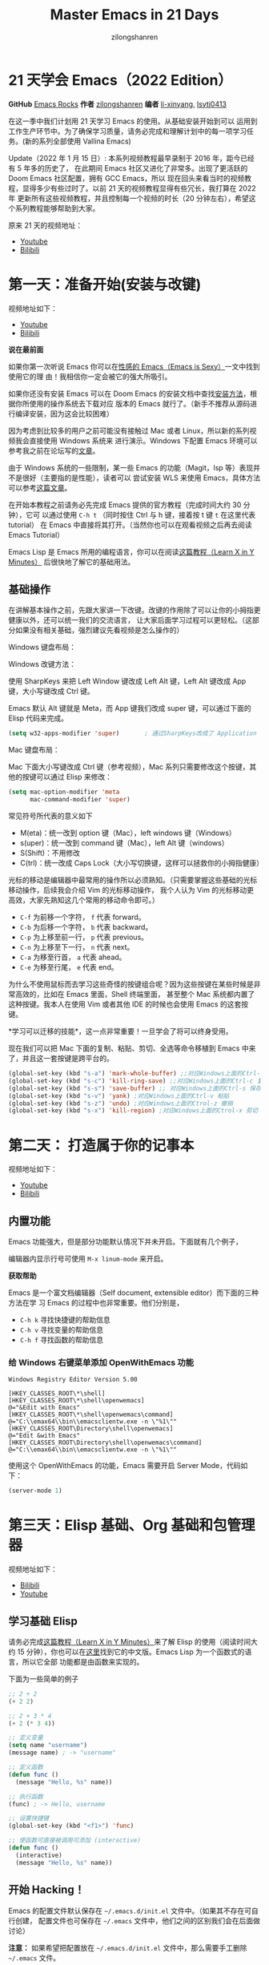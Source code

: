 # -*- mode: org; -*-

#+HTML_HEAD: <link rel="stylesheet" type="text/css" href="readtheorg/css/readtheorg.css"/>
#+HTML_HEAD: <link rel="stylesheet" type="text/css" href="https://cdnjs.cloudflare.com/ajax/libs/highlight.js/9.3.0/styles/default.min.css"/>

#+HTML_HEAD: <script src="https://cdnjs.cloudflare.com/ajax/libs/jquery/2.1.3/jquery.min.js"></script>
#+HTML_HEAD: <script src="https://cdnjs.cloudflare.com/ajax/libs/twitter-bootstrap/3.3.4/js/bootstrap.min.js"></script>
 # #+HTML_HEAD: <script type="text/javascript" src="readtheorg/js/jquery.stickytableheaders.js"></script> // www.pirilamp.org/styles/lib/js/jquery.stickytableheaders.js 404 Now
#+HTML_HEAD: <script src="https://cdnjs.cloudflare.com/ajax/libs/sticky-table-headers/0.1.19/js/jquery.stickytableheaders.min.js"></script>
#+HTML_HEAD: <script type="text/javascript" src="readtheorg/js/readtheorg.js"></script>
#+HTML_HEAD: <script src="https://cdnjs.cloudflare.com/ajax/libs/highlight.js/9.3.0/highlight.min.js"></script>
#+HTML_HEAD: <script src="https://cdnjs.cloudflare.com/ajax/libs/highlight.js/9.3.0/languages/lisp.min.js"></script>
#+HTML_HEAD: <script>hljs.initHighlightingOnLoad();</script>

#+AUTHOR: zilongshanren
#+CREATOR: li-xinyang
#+TITLE: Master Emacs in 21 Days
#+EMAIL: guanghui8827@gmail.com
#+OPTIONS: toc:3 num:nil
#+STARTUP: showall


* 21 天学会 Emacs（2022 Edition）

*GitHub* [[https://github.com/emacs-china/Spacemacs-rocks][Emacs Rocks]] *作者* [[https://github.com/zilongshanren/][zilongshanren]] *编者* [[https://github.com/li-xinyang][li-xinyang]], [[https://github.com/lsytj0413][lsytj0413]]

在这一季中我们计划用 21 天学习 Emacs 的使用。从基础安装开始到可以
运用到工作生产环节中。为了确保学习质量，请务必完成和理解计划中的每一项学习任务。(新的系列全部使用 Vallina Emacs)

Update（2022 年 1 月 15 日）: 本系列视频教程最早录制于 2016 年，距今已经有 5 年多的历史了，
在此期间 Emacs 社区又进化了非常多。出现了更活跃的 Doom Emacs 社区配置，拥有 GCC Emacs，所以
现在回头来看当时的视频教程，显得多少有些过时了。以前 21 天的视频教程显得有些冗长，我打算在 2022 年
更新所有这些视频教程，并且控制每一个视频的时长（20 分钟左右），希望这个系列教程能够帮助到大家。

原来 21 天的视频地址：

- [[https://www.youtube.com/watch?v=0hpVuoyO8_o&list=PLZx9tb9Niew8qMjpCjeYnsezCE-s5mKw_][Youtube]]
- [[https://www.bilibili.com/video/BV1sp4y1Y73S?from=search&seid=10747273033486124295&spm_id_from=333.337.0.0][Bilibili]]

* 第一天：准备开始(安装与改键)

视频地址如下：

- [[https://www.youtube.com/watch?v=0HZa7ttGLiU][Youtube]]
- [[https://www.bilibili.com/video/BV12P4y1j7EL/][Bilibili]]

*说在最前面*

如果你第一次听说 Emacs 你可以在[[http://emacs.sexy/][性感的 Emacs（Emacs is Sexy）]]一文中找到使用它的理
由！我相信你一定会被它的强大所吸引。

如果你还没有安装 Emacs 可以在 Doom Emacs 的安装文档中查找[[https://github.com/hlissner/doom-emacs/blob/master/docs/getting_started.org#install][安装方法]]，根据你所使用的操作系统去下载对应
版本的 Emacs 就行了。（新手不推荐从源码进行编译安装，因为这会比较困难）

因为考虑到比较多的用户之前可能没有接触过 Mac 或者 Linux，所以新的系列视频我会直接使用 Windows 系统来
进行演示。Windows 下配置 Emacs 环境可以参考我之前在论坛写的[[https://emacs-china.org/t/windows-emacs/7907][文章]]。

由于 Windows 系统的一些限制，某一些 Emacs 的功能（Magit，lsp 等）表现并不是很好（主要指的是性能），读者可以
尝试安装 WLS 来使用 Emacs，具体方法可以参考[[https://hkvim.com/post/windows-setup/][这篇文章]]。

在开始本教程之前请务必先完成 Emacs 提供的官方教程（完成时间大约 30 分钟），它可
以通过使用 =C-h t= （同时按住 Ctrl 与 h 键，接着按 t 键 =t= 在这里代表 tutorial）
在 Emacs 中直接将其打开。（当然你也可以在观看视频之后再去阅读 Emacs Tutorial）

Emacs Lisp 是 Emacs 所用的编程语言，你可以在阅读[[https://learnxinyminutes.com/docs/elisp/][这篇教程（Learn X in Y Minutes）]]
后很快地了解它的基础用法。

** 基础操作
在讲解基本操作之前，先跟大家讲一下改键。改键的作用除了可以让你的小拇指更健康以外，还可以统一我们的交流语言，
让大家后面学习过程可以更轻松。（这部分如果没有相关基础，强烈建议先看视频是怎么操作的）

Windows 键盘布局：

[[./Images/1600px-KB_United_States-NoAltGr.svg.png]]

Windows 改键方法：

使用 SharpKeys 来把 Left Window 键改成 Left Alt 键，Left Alt 键改成 App 键，大小写键改成 Ctrl 键。

[[./Images/sharpKeys.png]]

Emacs 默认 Alt 键就是 Meta，而 App 键我们改成 super 键，可以通过下面的 Elisp 代码来完成。
#+begin_src emacs-lisp
 (setq w32-apps-modifier 'super)       ; 通过SharpKeys改成了 Application
#+end_src

Mac 键盘布局：

[[./Images/mac-keyboard-layout.jpeg]]

Mac 下面大小写键改成 Ctrl 键（参考视频），Mac 系列只需要修改这个按键，其他的按键可以通过 Elisp 来修改：

#+begin_src emacs-lisp
(setq mac-option-modifier 'meta
      mac-command-modifier 'super)
#+end_src

常见符号所代表的意义如下

- M(eta)：统一改到 option 键（Mac），left windows 键（Windows）
- s(uper)：统一改到 command 键（Mac），left Alt 键（windows）
- S(Shift)：不用修改
- C(trl)：统一改成 Caps Lock（大小写切换键，这样可以拯救你的小拇指健康）


光标的移动是编辑器中最常用的操作所以必须熟知。（只需要掌握这些基础的光标移动操作，后续我会介绍 Vim 的光标移动操作，
我个人认为 Vim 的光标移动更高效，大家先熟知这几个常用的移动命令即可。）

-  =C-f= 为前移一个字符， =f= 代表 forward。
-  =C-b= 为后移一个字符， =b= 代表 backward。
-  =C-p= 为上移至前一行， =p= 代表 previous。
-  =C-n= 为上移至下一行， =n= 代表 next。
-  =C-a= 为移至行首， =a= 代表 ahead。
-  =C-e= 为移至行尾， =e= 代表 end。

为什么不使用鼠标而去学习这些奇怪的按键组合呢？因为这些按键在某些时候是非常高效的，比如在 Emacs 里面，Shell 终端里面，
甚至整个 Mac 系统都内置了这种按键。我本人在使用 Vim 或者其他 IDE 的时候也会使用 Emacs 的这套按键。

*学习可以迁移的技能*，这一点非常重要！一旦学会了将可以终身受用。

现在我们可以把 Mac 下面的复制、粘贴、剪切、全选等命令移植到 Emacs 中来了，并且这一套按键是跨平台的。

#+begin_src emacs-lisp
(global-set-key (kbd "s-a") 'mark-whole-buffer) ;;对应Windows上面的Ctrl-a 全选
(global-set-key (kbd "s-c") 'kill-ring-save) ;;对应Windows上面的Ctrl-c 复制
(global-set-key (kbd "s-s") 'save-buffer) ;; 对应Windows上面的Ctrl-s 保存
(global-set-key (kbd "s-v") 'yank) ;对应Windows上面的Ctrl-v 粘贴
(global-set-key (kbd "s-z") 'undo) ;对应Windows上面的Ctrol-z 撤销
(global-set-key (kbd "s-x") 'kill-region) ;对应Windows上面的Ctrol-x 剪切
#+end_src

* 第二天： 打造属于你的记事本
视频地址如下：

- [[https://www.youtube.com/watch?v=fxE1L-scvbk][Youtube]]
- [[https://www.bilibili.com/video/BV1jY411h7Ts/][Bilibili]]

** 内置功能

Emacs 功能强大，但是部分功能默认情况下并未开启。下面就有几个例子，

编辑器内显示行号可使用 =M-x linum-mode= 来开启。

*获取帮助*

Emacs 是一个富文档编辑器（Self document, extensible editor）而下面的三种方法在学
习 Emacs 的过程中也非常重要。他们分别是，

-  =C-h k= 寻找快捷键的帮助信息
-  =C-h v= 寻找变量的帮助信息
-  =C-h f= 寻找函数的帮助信息

*** 给 Windows 右键菜单添加 OpenWithEmacs 功能
#+begin_src
Windows Registry Editor Version 5.00

[HKEY_CLASSES_ROOT\*\shell]
[HKEY_CLASSES_ROOT\*\shell\openwemacs]
@="&Edit with Emacs"
[HKEY_CLASSES_ROOT\*\shell\openwemacs\command]
@="C:\\emax64\\bin\\emacsclientw.exe -n \"%1\""
[HKEY_CLASSES_ROOT\Directory\shell\openwemacs]
@="Edit &with Emacs"
[HKEY_CLASSES_ROOT\Directory\shell\openwemacs\command]
@="C:\\emax64\\bin\\emacsclientw.exe -n \"%1\""
#+end_src

使用这个 OpenWithEmacs 的功能，Emacs 需要开启 Server Mode，代码如下：
#+begin_src emacs-lisp
(server-mode 1)
#+end_src
* 第三天：Elisp 基础、Org 基础和包管理器

视频地址如下：
- [[https://www.bilibili.com/video/BV1yP4y177xj?spm_id_from=333.999.0.0][Bilibili]]
- [[https://www.youtube.com/watch?v=-tX66neahhM&list=PLZx9tb9Niew-CXp_C0LfiJo-SpsQBVBq2&index=4&t=3s][Youtube]]


** 学习基础 Elisp

请务必完成[[https://learnxinyminutes.com/docs/elisp/][这篇教程（Learn X in Y Minutes）]]来了解 Elisp 的使用（阅读时间大约 15
分钟），你也可以在[[https://learnxinyminutes.com/docs/zh-cn/elisp-cn/][这里]]找到它的中文版。Emacs Lisp 为一个函数式的语言，所以它全部
功能都是由函数来实现的。

下面为一些简单的例子

#+BEGIN_SRC emacs-lisp
    ;; 2 + 2
    (+ 2 2)

    ;; 2 + 3 * 4
    (+ 2 (* 3 4))

    ;; 定义变量
    (setq name "username")
    (message name) ; -> "username"

    ;; 定义函数
    (defun func ()
      (message "Hello, %s" name))

    ;; 执行函数
    (func) ; -> Hello, username

    ;; 设置快捷键
    (global-set-key (kbd "<f1>") 'func)

    ;; 使函数可直接被调用可添加 (interactive)
    (defun func ()
      (interactive)
      (message "Hello, %s" name))
#+END_SRC

** 开始 Hacking！

Emacs 的配置文件默认保存在 =~/.emacs.d/init.el= 文件中。（如果其不存在可自行创建，
配置文件也可保存在 =~/.emacs= 文件中，他们之间的区别我们会在后面做讨论）

**注意：** 如果希望把配置放在 =~/.emacs.d/init.el= 文件中，那么需要手工删除
=~/.emacs= 文件。

在开始配置之前让我们先来区别 Emacs 中 Major Mode 与 Minor Mode 的区别。Major
Mode 通常是定义对于一种文件类型编辑的核心规则，例如语法高亮、缩进、快捷键绑定等。
而 Minor Mode 是除去 Major Mode 所提供的核心功能以外的额外编辑功能（辅助功能）。
例如在下面的配置文件中 =tool-bar-mode= 与 =linum-mode= 等均为 Minor Mode*。

简单来说就是，一种文件类型同时只能存在一种 Major Mode 但是它可以同时激活一种或多
种 Minor Mode。如果你希望知道当前的模式信息，可以使用 =C-h m= 来显示当前所有开启
的全部 Minor Mode 的信息。

*简单的编辑器自定义*

下面是一些简单的编辑器配置信息，你需要做的就是将其写入你的配置文件中
（ =~/.emacs.d/init.el= ）即可。

#+BEGIN_SRC emacs-lisp
    ;; 关闭工具栏，tool-bar-mode 即为一个 Minor Mode
    (tool-bar-mode -1)

    ;; 关闭文件滑动控件
    (scroll-bar-mode -1)

    ;; 显示行号
    (global-linum-mode 1)

    ;; 更改光标的样式（不能生效，解决方案见第二集）
    (setq cursor-type 'bar)

    (icomplete-mode 1)


    ;; 快速打开配置文件
    (defun open-init-file()
      (interactive)
      (find-file "~/.emacs.d/init.el"))

    ;; 这一行代码，将函数 open-init-file 绑定到 <f2> 键上
    (global-set-key (kbd "<f2>") 'open-init-file)

#+END_SRC

在每次编辑配置文件后，刚刚做的修改并不会立刻生效。这时你需要重启编辑器或者重新加
载配置文件。重新加载配置文件你需要在当前配置文件中使用 =M-x load-file= 双击两次
回车确认默认文件名，或者使用 =M-x eval-buffer= 去执行当前缓冲区的所有 Lisp 命令。
你也可以使用 =C-x C-e= 来执行某一行的 Lisp 代码。这些可使刚刚修改的配置文件生效。
当然你也可以将这些函数绑定为快捷键。

** 插件管理

使用默认的插件管理系统（可在菜单栏 =Options > Manage Emacs Packages= 中找到）安
装 [[http://company-mode.github.io/][Company]] 插件，他是一个用于代码补全的插件。它的名字代表补全一切的意思（ *Comp*
lete *Any* thing）。因为默认的插件管理系统提供的插件十分有限，所以我们会在之后的
几天中继续将其强化。

使用的下面的配置将 Company-mode 在全局模式下激活

#+BEGIN_SRC emacs-lisp
    ; 开启全局 Company 补全
    (global-company-mode 1)

    ;; company mode 默认选择上一条和下一条候选项命令 M-n M-p
(define-key company-active-map (kbd "C-n") 'company-select-next)
(define-key company-active-map (kbd "C-p") 'company-select-previous)
#+END_SRC

** Org-mode

简单的 Org-mode 使用，它可以列出提纲，并方便地使用 =tab= 键来对其进行展开与关闭。
=C-c C-t= 可以将一个条目转换成一条待办事件。

#+BEGIN_SRC org
    * 为一级标题
    ** 为二级标题
    *** 为三级标题并以此类推
#+END_SRC

* 第四天：增强 Emacs 补全，让 Hacking 更加有趣和可视化

视频地址如下：
- [[https://www.youtube.com/watch?v=HzlLxWTD6QY][Youtube]]

- [[https://www.bilibili.com/video/BV1uL4y1t7Lm/][Bilibili]]

** 关于 lexical binding
#+begin_src emacs-lisp
;;在文件最开头添加地个 文件作用域的变量设置，设置变量的绑定方式
;; -*- lexical-binding: t -*-
(let ((x 1))    ; x is lexically bound.
  (+ x 3))
     ⇒ 4

(defun getx ()
  x)            ; x is used free in this function.

(let ((x 1))    ; x is lexically bound.
  (getx))
;;error→ Symbol's value as variable is void: x
#+end_src

关于[[https://www.gnu.org/software/emacs/manual/html_node/elisp/Lexical-Binding.html][lexical binding]] 更多的细节，可以自行阅读 Emacs 的官方文档。

#+begin_src emacs-lisp
;; 更改显示字体大小 16pt
;; http://stackoverflow.com/questions/294664/how-to-set-the-font-size-in-emacs
(set-face-attribute 'default nil :height 160);;

;;让鼠标滚动更好用
(setq mouse-wheel-scroll-amount '(1 ((shift) . 1) ((control) . nil)))
(setq mouse-wheel-progressive-speed nil)

#+end_src

** 配置 gnu 和 melpa 镜像

在进行美化之前我们需要配置插件的源（默认的源非常有限），最常使用的是 [[https://melpa.org/][MELPA]]
（Milkypostman's Emacs Lisp Package Archive）。它有非常多的插件（3000 多个插件）。
添加源后，我们就可以使用 =M-x package-list-packages=
来查看所有 MELPA 上的插件了。在表单中可以使用 =i= 来标记安装 =d= 来标记删除，
=U= 来更新，并用 =x= 来确认。你也可以使用 =u= 来撤销标记操作。

你可以直接将下面的代码复制到你的配置文件顶端，从而直接使用 Melpa 作为插件的源。


#+BEGIN_SRC emacs-lisp
(require 'package)
(setq package-archives '(("gnu"   . "http://elpa.zilongshanren.com/gnu/")

                         ("melpa" . "http://elpa.zilongshanren.com/melpa/")))
(package-initialize)

;;防止反复调用 package-refresh-contents 会影响加载速度
(when (not package-archive-contents)
  (package-refresh-contents))

;;modeline上显示我的所有的按键和执行的命令
(package-install 'keycast)
(keycast-mode t)
#+END_SRC

** 增强 minibuffer 补全：[[https://github.com/minad/vertico][vertico]] 和 [[https://github.com/oantolin/orderless][Orderless]]

#+begin_src emacs-lisp
(package-install 'vertico)
(vertico-mode t)

(package-install 'orderless)
(setq completion-styles '(orderless))
#+end_src

** 配置 [[https://github.com/minad/marginalia][Marginalia]] 增强 minubuffer 的 annotation

#+begin_src emacs-lisp
(package-install 'marginalia)
(marginalia-mode t)

#+end_src

** minibuffer action 和自适应的 context menu：[[https://github.com/oantolin/embark][Embark]]
#+begin_src emacs-lisp

(package-install 'embark)
(global-set-key (kbd "C-;") 'embark-act)
(setq prefix-help-command 'embark-prefix-help-command)

#+end_src

** 增强文件内搜索和跳转函数定义：[[https://github.com/minad/consult][Consult]]
#+begin_src emacs-lisp
(package-install 'consult)
;;replace swiper
(global-set-key (kbd "C-s") 'consult-line)
;;consult-imenu
#+end_src


* 第五天：手动安装插件和使用外部程序

视频地址如下：


** 手工安装插件和更多 Emacs 内置功能定制

如果你想深入学习 Emacs Lisp 可以阅读 GNU 提供的 [[https://www.gnu.org/software/emacs/manual/html_mono/eintr.html][An Introduction to Programming
in Emacs Lisp]] 。（也可以 =M-x info= 然后选择 Emacs Lisp Intro）

我们先解决前一天中遇到的一些问题。首先是在对象是一个缓冲区局部变量（Buffer-local
variable）的时候，比如这里的 =cursor-type= ，我们需要区分 =setq= 与
=setq-default= ： =setq= 设置当前缓冲区（Buffer）中的变量值， =setq-default= 设
置的为全局的变量的值（具体内容可以在 [[http://stackoverflow.com/questions/18172728/the-difference-between-setq-and-setq-default-in-emacs-lisp][StackOverflow 找到]]）。下面是一个例子，用于
设置光标样式的方法。


#+BEGIN_SRC emacs-lisp
    (setq-default cursor-type 'bar)
    (show-paren-mode t)

    ;;另外一件安装插件的方法
    (add-to-list 'load-path (expand-file-name "~/.emacs.d/awesome-tab/"))

    (require 'awesome-tab)

    (awesome-tab-mode t)

    (defun awesome-tab-buffer-groups ()
    "`awesome-tab-buffer-groups' control buffers' group rules.
    Group awesome-tab with mode if buffer is derived from `eshell-mode' `emacs-lisp-mode' `dired-mode' `org-mode' `magit-mode'.
    All buffer name start with * will group to \"Emacs\".
    Other buffer group by `awesome-tab-get-group-name' with project name."
    (list
    (cond
        ((or (string-equal "*" (substring (buffer-name) 0 1))
            (memq major-mode '(magit-process-mode
                                magit-status-mode
                                magit-diff-mode
                                magit-log-mode
                                magit-file-mode
                                magit-blob-mode
                                magit-blame-mode)))
        "Emacs")
        ((derived-mode-p 'eshell-mode)
        "EShell")
        ((derived-mode-p 'dired-mode)
        "Dired")
        ((memq major-mode '(org-mode org-agenda-mode diary-mode))
        "OrgMode")
        ((derived-mode-p 'eaf-mode)
        "EAF")
        (t
        (awesome-tab-get-group-name (current-buffer))))))
#+END_SRC

其次就是它使用到了 =quote=, 它其实就是我们之前常常见到的 ='= （单引号）的完全体。
因为它在 Lisp 中十分常用，所以就提供了简写的方法。

#+BEGIN_SRC emacs-lisp
    ;; 下面两行的效果完全相同的
    (quote foo)
    'foo
#+END_SRC

=quote= 的意思是不要执行后面的内容，返回它原本的内容（具体请参考下面的例子）

#+BEGIN_SRC emacs-lisp
    (print '(+ 1 1)) ;; -> (+ 1 1)
    (print (+ 1 1))  ;; -> 2
#+END_SRC

更多关于 =quote= 的内容可以在[[https://www.gnu.org/software/emacs/manual/html_node/elisp/Quoting.html][这里]]找到，或者在[[http://stackoverflow.com/questions/134887/when-to-use-quote-in-lisp][这里]]找到 StackOverflow 上对于它的讨论。

因为通常我们的配置文件以及项目文件均使用版本控制系统，所以自动生成的备份文件就显
得有些多余。我们还可以禁止 Emacs 自动生成备份文件，例如 =init.el~= 。（ =~= 为后
缀的文件为自动生成的备份文件）我们可以使用下面的方法将其关闭。

#+BEGIN_SRC emacs-lisp
    (setq make-backup-files nil)
#+END_SRC

使用下面的配置来加入最近打开过文件的选项让我们更快捷的在图形界面的菜单中打开最近
编辑过的文件。

#+BEGIN_SRC emacs-lisp
    (require 'recentf)
    (recentf-mode 1)
    (setq recentf-max-menu-item 10)

    ;; 这个快捷键绑定可以用之后的插件 counsel 代替
    ;; (global-set-key (kbd "C-x C-r") 'recentf-open-files)
#+END_SRC

=require= 的意思为从文件中加载特性，你可以在杀哥的网站读到关于 Emacs Lisp 库系统
的更多内容，文章在[[http://ergoemacs.org/emacs/elisp_library_system.html][这里]]。

使用下面的配置文件将删除功能配置成与其他图形界面的编辑器相同，即当你选中一段文字
之后输入一个字符会替换掉你选中部分的文字。

#+BEGIN_SRC emacs-lisp
    (delete-selection-mode 1)
#+END_SRC

下面的这些函数可以让你找到不同函数，变量以及快捷键所定义的文件位置。因为非常常用
所以我们建议将其设置为与查找文档类似的快捷键（如下所示），

-  =find-function= （ =C-h C-f= ）
-  =find-variable= （ =C-h C-v= ）
-  =find-function-on-key= （ =C-h C-k= ）

** 使用外网命令行工具
下载安装 [[https://github.com/m-parashar/emax64/releases/download/20200930/emax.7z][emax]]，配置 emacs 加载路径

#+begin_src emacs-lisp
(progn
        (defvar emax-root (concat (expand-file-name "~") "/emax"))
        (defvar emax-bin (concat emax-root "/bin"))
        (defvar emax-bin64 (concat emax-root "/bin64"))

        (setq exec-path (cons emax-bin exec-path))
        (setenv "PATH" (concat emax-bin ";" (getenv "PATH")))

        (setq exec-path (cons emax-bin64 exec-path))
        (setenv "PATH" (concat emax-bin64 ";" (getenv "PATH")))

        (setq emacsd-bin (concat user-emacs-directory "bin"))
        (setq exec-path (cons  emacsd-bin exec-path))
        (setenv "PATH" (concat emacsd-bin  ";" (getenv "PATH")))

        ;;可选安装msys64
        ;;下载地址: http://repo.msys2.org/mingw/sources/
        (setenv "PATH" (concat "C:\\msys64\\usr\\bin;C:\\msys64\\mingw64\\bin;" (getenv "PATH")))

        ;; (dolist (dir '("~/emax/" "~/emax/bin/" "~/emax/bin64/" "~/emax/lisp/" "~/emax/elpa/"))
        ;;   (add-to-list 'load-path dir))
        )
#+end_src
使用 M-x shell 来学习命令行操作，可以参考 https://missing.csail.mit.edu/2020/ 来学习，living in Emacs。
* 第六天：Emacs 作为超级前端
** 使用 Emacs 来打开文件管理器
#+begin_src emacs-lisp
(shell-command-to-string "explorer.exe C:\\")

(shell-command-to-string "explorer.exe ~/.emacs.d")

(shell-command-to-string
 (encode-coding-string
  (replace-regexp-in-string "/" "\\\\"
			    (format "explorer.exe %s" (expand-file-name "~/.emacs.d")))
  'gbk))

(defun consult-directory-externally (file)
  "Open FILE externally using the default application of the system."
  (interactive "fOpen externally: ")
  (if (and (eq system-type 'windows-nt)
           (fboundp 'w32-shell-execute))
      (shell-command-to-string (encode-coding-string (replace-regexp-in-string "/" "\\\\"
            (format "explorer.exe %s" (file-name-directory (expand-file-name file)))) 'gbk))
    (call-process (pcase system-type
                    ('darwin "open")
                    ('cygwin "cygstart")
                    (_ "xdg-open"))
                  nil 0 nil
                  (file-name-directory (expand-file-name file)))))

 (define-key embark-file-map (kbd "E") #'consult-directory-externally)

(defun my-open-current-directory ()
  (interactive)
  (consult-directory-externally default-directory))


#+end_src
** 增强 embark 和 consult

#+BEGIN_SRC emacs-lisp
(package-install 'embark-consult)
(package-install 'wgrep)
(setq wgrep-auto-save-buffer t)

(eval-after-load
    'consult
  '(eval-after-load
       'embark
     '(progn
        (require 'embark-consult)
        (add-hook
         'embark-collect-mode-hook
         #'consult-preview-at-point-mode))))

(define-key minibuffer-local-map (kbd "C-c C-e") 'embark-export-write)

;;使用ripgrep来进行搜索
;;consult-ripgrep

;;everyting
;;consult-locate
;; 配置搜索中文
(progn
  (setq consult-locate-args (encode-coding-string "es.exe -i -p -r" 'gbk))
  (add-to-list 'process-coding-system-alist '("es" gbk . gbk))
  )
(eval-after-load 'consult
  (progn
      (setq
        consult-narrow-key "<"
        consult-line-numbers-widen t
        consult-async-min-input 2
        consult-async-refresh-delay  0.15
        consult-async-input-throttle 0.2
        consult-async-input-debounce 0.1)
    ))
#+END_SRC

** 使用拼音进行搜索
#+begin_src emacs-lisp
(package-install 'pyim)

(defun eh-orderless-regexp (orig_func component)
    (let ((result (funcall orig_func component)))
      (pyim-cregexp-build result)))


  (defun toggle-chinese-search ()
    (interactive)
    (if (not (advice-member-p #'eh-orderless-regexp 'orderless-regexp))
        (advice-add 'orderless-regexp :around #'eh-orderless-regexp)
      (advice-remove 'orderless-regexp #'eh-orderless-regexp)))

  (defun disable-py-search (&optional args)
    (if (advice-member-p #'eh-orderless-regexp 'orderless-regexp)
        (advice-remove 'orderless-regexp #'eh-orderless-regexp)))

  ;; (advice-add 'exit-minibuffer :after #'disable-py-search)
  (add-hook 'minibuffer-exit-hook 'disable-py-search)

  (global-set-key (kbd "s-p") 'toggle-chinese-search)
#+end_src

** Emacs 也很美

高亮当前行，当文本内容很多时可以很容易找到光标的位置。

#+BEGIN_SRC emacs-lisp
    (global-hl-line-mode 1)
#+END_SRC

*安装主题*

#+BEGIN_SRC emacs-lisp
(package-install 'monokai)
#+END_SRC

然后使用下面的配置使其每次打开编辑器时加载主题，

#+BEGIN_SRC emacs-lisp
    (load-theme 'monokai 1)
#+END_SRC


使用 =M-x customize-group= 后选择对应的插件名称，可以进入可视化选项区对指定的插
件做自定义设置。当选择 Save for future session 后，刚刚做的设计就会被保存在你的
配置文件（ =init.el= ）中。关于各个插件的安装与使用方法通常都可以在其官方页面找
到（GitHub Pages 或者是项目仓库中的 README 文件）。我们强烈建议大家在安装这些插
件后阅读使用方法来更好的将它们使用到你的日常工作当中使效率最大化。

* 第三天：配置文件模块化（上）

视频地址如下

- [[http://v.youku.com/v_show/id_XMTUyNzA0MTMxNg%3D%3D.html?f%3D26962151&o%3D1][优酷视频]]
- [[http://pan.baidu.com/s/1nuJWyLF][百度网盘]]
- [[https://youtu.be/hL9B2AtcB1w][YouTube]]

** 多文件存储配置文件(上)

将不同的配置代码放置到不同的文件中，使其模块化，这让我们的后续维护变得更加简单。
下面是我们现在的 =~/.emacs.d/= 目录中的样子，

#+BEGIN_EXAMPLE
├── auto-save-list # 自动生成的保存数据
├── elpa           # 下载的插件目录
├── init.el        # 我们的配置文件
└── recentf        # 最近访问的文件列表
#+END_EXAMPLE

通常我们只保存配置文件和对其进行版本控制，其他的插件均为在第一次使用编辑器时再通
过网络重新下载，当然你也可以选择将全部配置文件进行版本控制来保证自己时刻拥有最稳
定的生产环境。

Elisp 中并没有命名空间（Namespace），换句话说就是所有的变量均为全局变量，所以其
命名方法就变的非常重要。下面是一个简单的命名规则，

#+BEGIN_EXAMPLE
#自定义变量可以使用自己的名字作为命名方式（可以是变量名或者函数名）
my/XXXX

#模式命名规则
ModeName-mode

#模式内的变量则可以使用
ModeName-VariableName
#+END_EXAMPLE

遵守上面的命名规则可以最大程度的减少命名冲突发生的可能性。

现在我们想将原本混合在一起的配置文件分为下面的几个模块（每一个模块为一个独立的配
置文件并将其保存在指定的子目录中），它们分别是

#+BEGIN_EXAMPLE
init-packages.el        # 插件管理
init-ui.el              # 视觉层配置
init-better-defaults.el # 增强内置功能
init-keybindings.el     # 快捷键绑定
init-org.el             # Org 模式相关的全部设定
custome.el              # 存放使用编辑器接口产生的配置信息
#+END_EXAMPLE

下面为将配置文件进行模块化后的目录结构，

#+BEGIN_EXAMPLE
├── init.el
└── lisp
    ├── custom.el
    ├── init-better-defaults.el
    ├── init-helper.el
    ├── init-keybindings.el
    ├── init-packages.el
    ├── init-ui.el
    └── init-org.el
#+END_EXAMPLE

使用模块化配置就可以让我们在之后的配置中迅速的定位与更改配置内容，让整个过程变得
更有条理也更加高效。

和之前一样 =init.el= 是配置文件的入口，现在它便成为了所有模块配置文件的入口，所
以要使用这些模块时，我们需要在其中引用需要加载的模块。下面以 =init-packages.el=
（此配置为添加插件的模块） 为例，详细说明如何模块化以及应用的方法。

下面是在模块化配置之前，我们所使用的配置文件 =~/.emacs.d/init.el= 的样子，我们将
所有的配置代码都放置在了同一个文件中（如下所示）

下面为 =~/.emacs.d/init.el= 文件的内容

#+BEGIN_SRC emacs-lisp
;;  __        __             __   ___
;; |__)  /\  /  ` |__/  /\  / _` |__
;; |    /~~\ \__, |  \ /~~\ \__> |___
;;                      __   ___        ___      ___
;; |\/|  /\  |\ |  /\  / _` |__   |\/| |__  |\ |  |
;; |  | /~~\ | \| /~~\ \__> |___  |  | |___ | \|  |
(when (>= emacs-major-version 24)
    (require 'package)
    (package-initialize)
    (setq package-archives '(("gnu"   . "http://elpa.emacs-china.org/gnu/")
                         ("melpa" . "http://elpa.emacs-china.org/melpa/"))))

;; cl - Common Lisp Extension
(require 'cl)

;; Add Packages
(defvar my/packages '(
			   ;; --- Auto-completion ---
			   company
			   ;; --- Better Editor ---
			   smooth-scrolling
			   hungry-delete
			   swiper
			   counsel
			   smartparens
			   ;; --- Major Mode ---
			   js2-mode
			   markdown-mode
			   ;; --- Minor Mode ---
			   ;; Quick Note Taking
			   deft
			   ;; JavaScript REPL
			   nodejs-repl
			   ;; Find OS X Executable Helper Package
;; ...
#+END_SRC

之前为了更好的区分不同的区域我使用的方法是使用 ASCII Art 然后再以关键字来做搜索
跳转，但是这样再编辑工程中依旧十分缓慢和麻烦。于是我们现在要将配置文件全部模块化，
把不同部分的配置代码放置在不同的配置文件中，并在入口文件（ =~/.emacs.d/init.el=
）中依次引用不用的模块。

下面为 =~/.emacs.d/lisp/init-packages.el= 模块中的代码

#+BEGIN_SRC emacs-lisp
;;  __        __             __   ___
;; |__)  /\  /  ` |__/  /\  / _` |__
;; |    /~~\ \__, |  \ /~~\ \__> |___
;;                      __   ___        ___      ___
;; |\/|  /\  |\ |  /\  / _` |__   |\/| |__  |\ |  |
;; |  | /~~\ | \| /~~\ \__> |___  |  | |___ | \|  |
(when (>= emacs-major-version 24)
    (require 'package)
    (package-initialize)
    (setq package-archives '(("gnu"   . "http://elpa.emacs-china.org/gnu/")
                         ("melpa" . "http://elpa.emacs-china.org/melpa/"))))

;; cl - Common Lisp Extension
(require 'cl)

;; Add Packages
(defvar my/packages '(
			   ;; --- Auto-completion ---
			   company
			   ;; --- Better Editor ---
			   smooth-scrolling
			   hungry-delete
			   swiper
			   counsel
			   smartparens
			   popwin
			   ;; --- Major Mode ---
			   js2-mode
			   markdown-mode

;; ...

;; 文件末尾
(provide 'init-packages)
#+END_SRC

下面为 =~/.emacs.d/init.el= 入口文件中的代码

#+BEGIN_SRC emacs-lisp
(package-initialize)

(add-to-list 'load-path "~/.emacs.d/lisp/")

;; Package Management
;; -----------------------------------------------------------------
(require 'init-packages)
#+END_SRC

模块化要做的其实非常简单，我们要做的其实就是把某一个更改编辑器某定部分（例如，插
件管理，显示层，快捷键绑定等）的配置代码写入一个独立的文件中并在末尾为其添加
=(provide 'module-name)= (这里我们的模块名为 =init-packages= )使其可以在入口文件
中被调用，然后再在入口文件中将其引用既可。

这里需要注意的是，我们需要在入口文件中添加 =(add-to-list 'load-path
"~/.emacs.d/lisp/")= 这可以让 Emacs 找到需要加载的模块所处的位置。

更多模块化的配置文件可以在[[https://github.com/zilongshanren/Learning-Emacs/tree/day3][这里]]找到。


** JavaScript IDE

Emacs 提供的默认 JavaScript Major Mode 并不是非常好用。所以我们可以将默认的模式
替换成 [[https://github.com/mooz/js2-mode][js2-mode]] 一个比默认模式好用的 Major Mode。我们可以通过 MELPA 来下载它，然
后用下面的代码将其启用。

#+BEGIN_SRC emacs-lisp
    (setq auto-mode-alist
          (append
           '(("\\.js\\'" . js2-mode))
           auto-mode-alist))
#+END_SRC

你可以在[[https://www.gnu.org/software/emacs/manual/html_node/elisp/Auto-Major-Mode.html][这里]]（How Emacs Chooses a Major Mode）找到 Emacs 是如何选择何时该选用何
种 Major Mode 的方法。

在这里我们需要知道 =auto-mode-alist= 的作用，这个变量是一个 [[https://www.emacswiki.org/emacs/AssociationList][AssociationList]]，它
使用正则表达式（REGEXP）的规则来匹配不同类型文件应使用的 Major Mode。 下面是几个
正则表达式匹配的例子，

#+BEGIN_SRC emacs-lisp
    (("\\`/tmp/fol/" . text-mode)
     ("\\.texinfo\\'" . texinfo-mode)
     ("\\.texi\\'" . texinfo-mode)
     ("\\.el\\'" . emacs-lisp-mode)
     ("\\.c\\'" . c-mode)
     ("\\.h\\'" . c-mode)
     …)
#+END_SRC

下面是如何添加新的模式与对应文件类型的例子（与我们配置 =js2-mode= 时相似的例子），

#+BEGIN_SRC emacs-lisp
    (setq auto-mode-alist
      (append
       ;; File name (within directory) starts with a dot.
       '(("/\\.[^/]*\\'" . fundamental-mode)
         ;; File name has no dot.
         ("/[^\\./]*\\'" . fundamental-mode)
         ;; File name ends in ‘.C’.
         ("\\.C\\'" . c++-mode))
       auto-mode-alist))
#+END_SRC

在 =js2-mode= 模式中会提供

-  语法高亮
-  语法检查器（Linter）

执行缓冲区的代码可以使用 =nodejs-repl= 插件，它需要你的机器上已经安装了 NodeJS。
然而在 Mac OS X 上可能会出现找不到 NodeJS 可执行文件的问题，要解决这个问题你需要
安装另外一个 =exec-path-from-shell= 的插件并将其启用。

#+BEGIN_SRC emacs-lisp
    (when (memq window-system '(mac ns))
      (exec-path-from-shell-initialize))
#+END_SRC

有了 =nodejs-repl= 我们就可以方便的测试和开发我们的 JavaScript 代码了（你可以在
[[https://github.com/mooz/js2-mode][这里]]找到更多关于它的使用方法）。

*** Org-mode 进阶

在 Org-mode 中你可以直接开启新的缓冲区（Buffer）直接用相应的 Major Mode 来编辑代
码块内的内容。在代码块中使用 =C-c '= 会直接打开对应模式的缓冲区（不仅限于 Lisp）。
这样就使在 Org-mode 中编辑代码变的十分方便快捷。

使用 =<s= 然后 Tab 可以直接插入代码块的代码片段（Snippet），更多类似的代码片段
（Org-mode Easy Templates）可以在[[http://orgmode.org/manual/Easy-Templates.html][这里]]找到。

#+BEGIN_EXAMPLE
  ,#+BEGIN_SRC emacs-lisp
    ;; Your code goes here
    ;; 你的代码写在这里
  ,#+END_SRC
#+END_EXAMPLE

*添加 Org-mode 文本内语法高亮*

#+BEGIN_SRC emacs-lisp
    (require 'org)
    (setq org-src-fontify-natively t)
#+END_SRC

在 Org-mode 中重置有序列表序号可以直接使用 M-<RET> 。

*Agenda 的使用*

#+BEGIN_SRC emacs-lisp
    ;; 设置默认 Org Agenda 文件目录
    (setq org-agenda-files '("~/org"))

    ;; 设置 org-agenda 打开快捷键
    (global-set-key (kbd "C-c a") 'org-agenda)
#+END_SRC

你只需将你的 =*.org= 文件放入上面所指定的文件夹中就可以开始使用 Agenda
模式了。

-  =C-c C-s= 选择想要开始的时间
-  =C-c C-d= 选择想要结束的时间
-  =C-c a= 可以打开 Agenda 模式菜单并选择不同的可视方式（ =r= ）

** Major 与 Minor Mode 详解

在这一节我们将详细介绍 Major Mode 与 Minor Mode 去区别。每一个文件类型都对应一个
Major Mode，它提供语法高亮以及缩进等基本的编辑支持功能，而 Minor Mode 则提供
其余的增强性的功能（例如 =linum-mode= ）。

在 Emacs 中，Major Mode 又分为三种，

- =text-mode= ，用于编辑文本文件
- =special-mode= ，特殊模式（很少见）
- =prog-mode= ，所有的编程语言的父模式

# TODO: Explan what is prog-mode

在每一个模式（mode）中它的名称与各个变量还有函数都是有特定的命名规则，比如所有的
模式都被命名为 =ModeName-mode= ，里面所设置的快捷键则为 =ModeName-mode-map=
，而所有的钩子则会被命名为 =ModeName-mode-hook= 。

注明：为了保持阅读的完整性，部分第三天的关于默认编辑器优化的内容被移至第四天。


* 第四天：配置文件模块化（下）以及使用优化

视频地址如下

- [[http://v.youku.com/v_show/id_XMTUzMDAwMDYwMA%3D%3D.html][优酷视频]]
- [[http://pan.baidu.com/s/1o8QWrHK][百度网盘]]
- [[https://youtu.be/IhCOO0R83G8][YouTube]]

** 配置文件模块化（下）

在这一部分我们首先需要知道的是什么是 =features= 。在 Emacs 中每一个 =feature= 都
是一个 Elisp 符号，用于代表一个 Lisp 插件（Package）。

当一个插件调用 =(provide 'symbol_name)= 函数时，Emacs 就会将这个符号加入到
=features= 的列表中去。你可以在[[http://ergoemacs.org/emacs/elisp_feature_name.html][这里]]读到更多关于 feature 的内容。

接着我们需要弄明白的是 =load-file= , =load= , =require= , =autoload= 之间的区别。
（他们之间区别的链接已经再前面贴过了，你也可以在[[http://ergoemacs.org/emacs/elisp_library_system.html][这里]]找到之前同样的链接）

简单来说， =load-file= 用于打开某一个指定的文件，用于当你不想让 Emacs 来决定加
载某个配置文件时（ =.el= 或者 =.elc= 文件）。

=load= 搜索 =load-path= 中的路径并打开第一个所找到的匹配文件名的文件。此方法用于
你预先不知道文件路径的时候。

=require= 加载还未被加载的插件。首先它会查看变量 =features= 中是否存在所要加载的
符号如果不存在则使用上面提到的 =load= 将其载入。（有点类似于其他编程语言中的
=import= ）

=autoload= 用于仅在函数调用时加载文件，使用此方法可以大大节省编辑器的启动时间。

# TODO: 补充魔法注释的内容

** 更好的默认设置

在这一节我们会配置我们的编辑器使其有更好的使用体验。整个过程就如同搭积木一般，将
更好的体验建立在已有的功能基础之上。这样的优化使整个过程变得更高效，也更有趣。

下面的代码可以使 Emacs 自动加载外部修改过的文件。

#+BEGIN_SRC emacs-lisp
(global-auto-revert-mode 1)
#+END_SRC

使用下面的代码可以关闭自动生产的保存文件（之前我们已经关闭过了 Emacs 自动生产的
备份文件了，现在是关闭自动保存文件）。

#+BEGIN_SRC emacs-lisp
(setq auto-save-default nil)
#+END_SRC

如果你发现你在使用中发现了那些编辑行为与你预期的不相符时，你可以通过搜索引擎去寻
找解决方案然后将其加入你的配置中并打造一个真正属于你的神器！

=popwin= 插件可以自动将光标移动到，新创建的窗口中。使用下面的代码将其启用，

#+BEGIN_SRC emacs-lisp
(require 'popwin)
(popwin-mode 1)
#+END_SRC

也许你并不喜欢听到错误时的“哔哔”的警告提示音，使用下面的代码你可以关闭 Emacs 中的警告音，

#+BEGIN_SRC emacs-lisp
(setq ring-bell-function 'ignore)
#+END_SRC

每一次当 Emacs 需要与你确认某个命令时需要输入 =(yes or no)= 比较麻烦，所有我们可
以使用下面的代码，设置一个别名将其简化为只输入 =(y or n)= 。

#+BEGIN_SRC emacs-lisp
(fset 'yes-or-no-p 'y-or-n-p)
#+END_SRC

*** 代码缩进

=indent-region= 可以帮我们重新缩进所选区域的代码，但是每一次都选中十分麻烦。使用
下面的代码可以一次重新缩进全部缓冲区的代码。（之后也会介绍更好用的，代码格式美化
的插件）

#+BEGIN_SRC emacs-lisp
  (defun indent-buffer()
    (interactive)
    (indent-region (point-min) (point-max)))

  (defun indent-region-or-buffer()
    (interactive)
    (save-excursion
      (if (region-active-p)
          (progn
            (indent-region (region-beginning) (region-end))
            (message "Indent selected region."))
        (progn
          (indent-buffer)
          (message "Indent buffer.")))))
#+END_SRC

然后再用下面的代码将其绑定为快捷键，第一个 =\= 用于将紧跟的 =\= 进行转义（escape）。

#+BEGIN_SRC emacs-lisp
(global-set-key (kbd "C-M-\\") 'indent-region-or-buffer)
#+END_SRC

*** 缩写补全

使用下面的代码我们可以开启 =abbrev= 模式并定义一个缩写表，每当我们输入下面的缩写
并以空格结束时，Emacs 就会将其自动展开成为我们所需要的字符串。

#+BEGIN_SRC emacs-lisp
  (setq-default abbrev-mode t)
  (define-abbrev-table 'global-abbrev-table '(
                                              ;; Shifu
                                              ("8zl" "zilongshanren")
                                              ;; Tudi
                                              ("8lxy" "lixinyang")
                                             ))
#+END_SRC

上面的缩写前使用的 =8= 也类似于命名空间的作用，使其不会与我们所常用的字符串冲突。

*** Hippie 补全

Company 有时候补全功能并不是非常理想，这时就可以使用 Hippie Expand 来完成补全。
Company Mode 补全效果不理想的原因是在不同的区域中会使用不同的后端函数来完成补全，
但是当后端补全函数不能被激活时，则补全就不会被激活。


我们可以将下面的代码加入到我们的配置文件中，来增强 Hippie Expand 的功能，

#+BEGIN_SRC emacs-lisp
  (setq hippie-expand-try-function-list '(try-expand-debbrev
                                          try-expand-debbrev-all-buffers
                                          try-expand-debbrev-from-kill
                                          try-complete-file-name-partially
                                          try-complete-file-name
                                          try-expand-all-abbrevs
                                          try-expand-list
                                          try-expand-line
                                          try-complete-lisp-symbol-partially
                                          try-complete-lisp-symbol))
#+END_SRC

然后将其绑定为快捷键，使我们可以更方便的使用它。

#+BEGIN_SRC emacs-lisp
(global-set-key (kbd "s-/") 'hippie-expand)
#+END_SRC

** Dired Mode

Dired Mode 是一个强大的模式它能让我们完成和文件管理相关的所有操作。

使用 =C-x d= 就可以进入 Dired Mode，这个模式类似于图形界面系统中的资源管理器。你
可以在其中查看文件和目录的详细信息，对他们进行各种操作，甚至复制粘贴缓冲区中的内
容。下面是一些常用的操作（下面的所有键均需在 Dired Mode 下使用），

- =+= 创建目录
- =g= 刷新目录
- =C= 拷贝
- =D= 删除
- =R= 重命名
- =d= 标记删除
- =u= 取消标记
- =x= 执行所有的标记

这里有几点可以优化的地方。第一是删除目录的时候 Emacs 会询问是否递归删除或拷贝，
这也有些麻烦我们可以用下面的配置将其设定为默认递归删除目录（出于安全原因的考虑，
也许你需要保持此行为。所有文中的配置请务必按需配置）。

#+BEGIN_SRC emacs-lisp
(setq dired-recursive-deletes 'always)
(setq dired-recursive-copies 'always)
#+END_SRC

第二是，每一次你输入一个回车进入一个新的目录中时，一个新的缓冲区就会被建立。这使
得我们的缓冲区列表中充满了大量没有实际意义的记录。我们可以使用下面的代码，让
Emacs 重用唯一的一个缓冲区作为 Dired Mode 显示专用缓冲区。

#+BEGIN_SRC emacs-lisp
(put 'dired-find-alternate-file 'disabled nil)

;; 主动加载 Dired Mode
;; (require 'dired)
;; (defined-key dired-mode-map (kbd "RET") 'dired-find-alternate-file)

;; 延迟加载
(with-eval-after-load 'dired
    (define-key dired-mode-map (kbd "RET") 'dired-find-alternate-file))
#+END_SRC

使用延迟加载可以使编辑器加载速度有所提升。

启用 =dired-x= 可以让每一次进入 Dired 模式时，使用新的快捷键 =C-x C-j= 就可以进
入当前文件夹的所在的路径。

#+BEGIN_SRC emacs-lisp
(require 'dired-x)
#+END_SRC

使用 =(setq dired-dwin-target 1)= 则可以使当一个窗口（frame）中存在两个分屏
（window）时，将另一个分屏自动设置成拷贝地址的目标。

最后如果你是 Mac OS X 的用户，可以安装 =reveal-in-osx-finder= 这个插件（你可以在
[[https://melpa.org/#/reveal-in-osx-finder][这里]]找到它），它可以将任意文件直接在 Finder 中打开。你想安装这个插件，将其添加至
第二天的插件列表中即可，下次启动 Emacs 时，它就会自动帮你完成下载。

** Org-mode 管理 Emacs 配置

Org-mode 下的文学编程将颠覆你对于 Emacs 的看法。因为我们也可以使用 Org 来管理
Emacs 的配置文件（笔者和他的师傅其实更倾向于模块管理配置文件）。

你需要将下面的代码放入配置入口文件（ =init.el= ）中，

#+BEGIN_SRC emacs-lisp
(package-initialize)

(require 'org-install)
(require 'ob-tangle)
(org-babel-load-file (expand-file-name "org-file-name.org" user-emacs-directory))
#+END_SRC

之后我们需要做的仅仅只是将所有的配置文件放入 Org 模式中的代码块即可，并使用目录
结构来表述你的配置文件再把它保存在与入口文件相同的目录中即可（文件名为
=org-file-name.org= ）。Emacs 会提取其中的配置并使其生效。这样做的好处是可以使自
己和他人更直观的，理解你的配置文件或者代码。

* 第五天：打造前端开发神器

视频地址如下

- [[http://pan.baidu.com/s/1slOOWSd][百度网盘]]
- [[http://v.youku.com/v_show/id_XMTU0NjMyNDg5Ng%3D%3D.html][优酷]]
- [[https://youtu.be/Tjh5cKAw1Ks][YouTube]]

照例我们先修复一些现在存在的小问题。首先是自动配对的小问题，在 Emacs Lisp 中我们
有时候只需要一个 ='= 但是 Emacs 很好心的帮我们做了补全，但这并不是我们需要的。我
们可以通过下面的代码来让使 Emacs Lisp 在 Emacs 中的编辑变得更方便（可以将其添加
至 =init-default.el= 配置文件中）。

#+BEGIN_SRC emacs-lisp
  (sp-local-pair 'emacs-lisp-mode "'" nil :actions nil)
  (sp-local-pair 'lisp-interaction-mode "'" nil :actions nil)

  ;; 也可以把上面两句合起来
  (sp-local-pair '(emacs-lisp-mode lisp-interaction-mode) "'" nil :actions nil)
#+END_SRC

在添加配置代码后重启 Emacs 使其生效。当然这个方法你也可以运用在其他的各个 Major
Mode 中，如果你不想 Emacs 对某些符号进行类似的自动匹配补全。

=show-paren-mode= 可以使鼠标在括号上是高亮其所匹配的另一半括号，然而我们想要光标
在括号内时就高亮包含内容的两个括号，使用下面的代码就可以做到这一点。

#+BEGIN_SRC emacs-lisp
(define-advice show-paren-function (:around (fn) fix-show-paren-function)
  "Highlight enclosing parens."
  (cond ((looking-at-p "\\s(") (funcall fn))
        (t (save-excursion
             (ignore-errors (backward-up-list))
             (funcall fn)))))
#+END_SRC

Lisp 的宏（Macro）类似于 C++ 中的模板，并可以生产新的代码（你可以在[[http://stackoverflow.com/questions/267862/what-makes-lisp-macros-so-special][这里]]找到更多
关于宏的讨论）。使用它，我们可以增强某个函数的功能而不去更改这个函数的代码。

还有一个小问题就是解决在不同系统中的换行符，例如在 DOS 系统下的 =\r(^M)= 换行符，
这让我们有时候在 Unix 系统中很是头疼，因为它的存在会使版本控制误以为整行的代码都
被修改过而造成不必要的麻烦。（你可以在[[http://unix.stackexchange.com/questions/32001/what-is-m-and-how-do-i-get-rid-of-it][这里]]找到更多关于 =\r(^M)= 的信息）

我们用两种方式来处理这个问题，隐藏这个换行符或者将其删除。首先下面是隐藏的方法，

#+BEGIN_SRC emacs-lisp
  (defun hidden-dos-eol ()
    "Do not show ^M in files containing mixed UNIX and DOS line endings."
    (interactive)
    (unless buffer-display-table
      (setq buffer-display-table (make-display-table)))
    (aset buffer-display-table ?\^M []))
#+END_SRC

使用下面的代码则可以定义函数将此换行符删除，

#+BEGIN_SRC emacs-lisp
  (defun remove-dos-eol ()
    "Replace DOS eolns CR LF with Unix eolns CR"
    (interactive)
    (goto-char (point-min))
    (while (search-forward "\r" nil t) (replace-match "")))
#+END_SRC

** web-mode

Emacs 自带的 HTML Mode 使用起来并不是那么的方便，而 web-mode 则是一个非常常用也
很强大的用于编辑前端代码的 Major Mode（你可以在[[https://github.com/fxbois/web-mode][这里]]找到更多关于它的信息）。

首先我们需要安装它，照例我们需要将其添加至我们的插件列表中去。

#+BEGIN_SRC emacs-lisp
  (defvar xinyang/packages '(
                             ;; 你其他的插件在这里
                             web-mode
                             ) "Default packages")
#+END_SRC

在安装完成后我们就可以开始配置它了，首先我们需要做的是将所有的 =*.html= 文件都使
用 web-mode 来打开。

#+BEGIN_SRC emacs-lisp
  (setq auto-mode-alist
        (append
         '(("\\.js\\'" . js2-mode))
         '(("\\.html\\'" . web-mode))
         auto-mode-alist))
#+END_SRC

这样所有的 HTML 代码在 Emacs 中就会之间启用 web-mode 而非默认的 HTML Mode 了。你
可以阅读它的[[http://web-mode.org/][文档]]来学习更多 web-mode 详细的使用方法。

例如使用 =M-;= 就可以注释当前行代码或选中行的代码。

接下来我们来做更多细节的配置，首先是缩减的大小的设置。因为 web-mode 支持在 HTML
文件中存在多语言，所以我们可以对不同的语言的缩减做出设置。下面的代码用于设置初始
的代码缩进，

#+BEGIN_SRC emacs-lisp
(defun my-web-mode-indent-setup ()
  (setq web-mode-markup-indent-offset 2) ; web-mode, html tag in html file
  (setq web-mode-css-indent-offset 2)    ; web-mode, css in html file
  (setq web-mode-code-indent-offset 2)   ; web-mode, js code in html file
  )
(add-hook 'web-mode-hook 'my-web-mode-indent-setup)
#+END_SRC

下面的函数可以用于在两个空格和四个空格之间进行切换，

#+BEGIN_SRC emacs-lisp
(defun my-toggle-web-indent ()
  (interactive)
  ;; web development
  (if (or (eq major-mode 'js-mode) (eq major-mode 'js2-mode))
      (progn
        (setq js-indent-level (if (= js-indent-level 2) 4 2))
        (setq js2-basic-offset (if (= js2-basic-offset 2) 4 2))))

  (if (eq major-mode 'web-mode)
      (progn (setq web-mode-markup-indent-offset (if (= web-mode-markup-indent-offset 2) 4 2))
             (setq web-mode-css-indent-offset (if (= web-mode-css-indent-offset 2) 4 2))
             (setq web-mode-code-indent-offset (if (= web-mode-code-indent-offset 2) 4 2))))
  (if (eq major-mode 'css-mode)
      (setq css-indent-offset (if (= css-indent-offset 2) 4 2)))

  (setq indent-tabs-mode nil))

(global-set-key (kbd "C-c t i") 'my-toggle-web-indent)
#+END_SRC
** js2-refactor

js2-refactor 是一个用于重构 JavaScript 的插件，它是一个 Minor Mode，你可以在
[[https://github.com/magnars/js2-refactor.el][GitHub]] 找到更多关于这个插件的信息。

我们使用刚刚所提到的方法来安装 js2-refactor 插件。

在安装完成后，添加一个钩子（Hook）：

#+BEGIN_SRC emacs-lisp
  (add-hook 'js2-mode-hook #'js2-refactor-mode)
  (js2r-add-keybindings-with-prefix "C-c C-m")
#+END_SRC

我们可以使用 =C-c C-m= 然后输入功能前缀，例如 =em= 是 extract-method 的前缀。更
多的功能和使用方法也可以在上面给出的链接中找到，所有的前缀也可以在[[https://github.com/magnars/js2-refactor.el#refactorings][这里]]找到。

** 优化 occur 与 imenu

下面的代码用于配置 Occur Mode 使其默认搜索当前被选中的或者在光标下的字符串：

#+BEGIN_SRC emacs-lisp
  (defun occur-dwim ()
    "Call `occur' with a sane default."
    (interactive)
    (push (if (region-active-p)
              (buffer-substring-no-properties
               (region-beginning)
               (region-end))
            (let ((sym (thing-at-point 'symbol)))
              (when (stringp sym)
                (regexp-quote sym))))
          regexp-history)
    (call-interactively 'occur))
  (global-set-key (kbd "M-s o") 'occur-dwim)
#+END_SRC

=dwim= 是按我说的做的缩写（Do what I mean）。

Occur 可以用于显示变量或函数的定义，我们可以通过 popwin 的 customize-group 将定
义显示设置为右边而不是默认的底部（ =customize-group > popwin > Popup Window
Position= 设置为 right），也可以在这里对其宽度进行调节。

Occur 与普通的搜索模式不同的是，它可以使用 Occur-Edit Mode (在弹出的窗口中按 =e=
进入编辑模式) 对搜索到的结果进行之间的编辑。

imenu 可以显示当前所有缓冲区的列表，下面的配置可以让其拥有更精确的跳转，

#+BEGIN_SRC emacs-lisp
  (defun js2-imenu-make-index ()
        (interactive)
        (save-excursion
          ;; (setq imenu-generic-expression '((nil "describe\\(\"\\(.+\\)\"" 1)))
          (imenu--generic-function '(("describe" "\\s-*describe\\s-*(\\s-*[\"']\\(.+\\)[\"']\\s-*,.*" 1)
                                     ("it" "\\s-*it\\s-*(\\s-*[\"']\\(.+\\)[\"']\\s-*,.*" 1)
                                     ("test" "\\s-*test\\s-*(\\s-*[\"']\\(.+\\)[\"']\\s-*,.*" 1)
                                     ("before" "\\s-*before\\s-*(\\s-*[\"']\\(.+\\)[\"']\\s-*,.*" 1)
                                     ("after" "\\s-*after\\s-*(\\s-*[\"']\\(.+\\)[\"']\\s-*,.*" 1)
                                     ("Function" "function[ \t]+\\([a-zA-Z0-9_$.]+\\)[ \t]*(" 1)
                                     ("Function" "^[ \t]*\\([a-zA-Z0-9_$.]+\\)[ \t]*=[ \t]*function[ \t]*(" 1)
                                     ("Function" "^var[ \t]*\\([a-zA-Z0-9_$.]+\\)[ \t]*=[ \t]*function[ \t]*(" 1)
                                     ("Function" "^[ \t]*\\([a-zA-Z0-9_$.]+\\)[ \t]*()[ \t]*{" 1)
                                     ("Function" "^[ \t]*\\([a-zA-Z0-9_$.]+\\)[ \t]*:[ \t]*function[ \t]*(" 1)
                                     ("Task" "[. \t]task([ \t]*['\"]\\([^'\"]+\\)" 1)))))
  (add-hook 'js2-mode-hook
                (lambda ()
                  (setq imenu-create-index-function 'js2-imenu-make-index)))

  (global-set-key (kbd "M-s i") 'counsel-imenu)
#+END_SRC

** expand-region

使用同样的方法将 expand-region 添加至我们的插件列表中，重启 Emacs 安装插件。

再为其绑定一个快捷键，

#+BEGIN_SRC emacs-lisp
  (global-set-key (kbd "C-=") 'er/expand-region)
#+END_SRC

使用这个插件可以使我们更方便的选中一个区域。（更多使用方法和文档可以在[[https://github.com/magnars/expand-region.el][这里]]找到）

** iedit

iedit 是一个可以同时编辑多个区域的插件，它类似 Sublime Text 中的多光标编辑。它的 GitHub 仓库在[[https://github.com/victorhge/iedit][这里]]。

我们将其绑定快捷键以便更快捷的使用这个模式（ =C-;= 为默认快捷键），

#+BEGIN_SRC emacs-lisp
  (global-set-key (kbd "M-s e") 'iedit-mode)
#+END_SRC

我们可以使用 Customized-group 来更改其高亮的背景色，将 =highlight= 改为 =region= 。

** Org 导出

使用 =C-c C-e= 可以将 Org-mode 文档导出为你需要的格式，例如 HTML 或者 PDF 文件。
你现在看到的这本教程就是由 Org-mode 所导出生成的。

* 第六天：代码片段与语法检查器

视频地址如下

- [[http://pan.baidu.com/s/1miLBw5E][百度网盘]]
- [[http://v.youku.com/v_show/id_XMTU0NjYwNzQ3Mg%3D%3D.html][优酷]]
- [[https://www.youtube.com/watch?v%3DWIzWxTc1KUI&featur][YouTube]]

在开始前我们需要注意的是之前模块化的配置文件 =init-keybindings.el= 应该放在所有
调用模块的最后面，因为也许在设置快捷键时某些函数还未被加载。

我们可以使用下面的配置来在 Company-mode 中使用 =C-n= 与 =C-p= 来选择补全项，

#+BEGIN_SRC emacs-lisp
  (with-eval-after-load 'company
    (define-key company-active-map (kbd "M-n") nil)
    (define-key company-active-map (kbd "M-p") nil)
    (define-key company-active-map (kbd "C-n") #'company-select-next)
    (define-key company-active-map (kbd "C-p") #'company-select-previous))
#+END_SRC

** Org-mode 进阶使用

在学习代码片段和语法检查器（Linter）之前，我们先来学习一下如何使用 Org-mode 来做
学习笔记和安排工作时间。我们用下面的配置代码来设置一个模板（其中设置了待办事项的
优先级还有触发键），

#+BEGIN_SRC emacs-lisp
  (setq org-capture-templates
        '(("t" "Todo" entry (file+headline "~/.emacs.d/gtd.org" "工作安排")
           "* TODO [#B] %?\n  %i\n"
           :empty-lines 1)))
#+END_SRC

我们也可以为其绑定一个快捷键，

#+BEGIN_SRC emacs-lisp
  (global-set-key (kbd "C-c r") 'org-capture)
#+END_SRC

这个功能除了可以记录待办事项还有其他许许多多的功能例如获取将当前浏览器中的
URL（下面的例子只在 Mac OS X 平台有效）。

#+BEGIN_SRC emacs-lisp
  (defun YOUR_NAME/retrieve-chrome-current-tab-url()
    "Get the URL of the active tab of the first window"
    (interactive)
        (let ((result (do-applescript
                       (concat
                        "set frontmostApplication to path to frontmost application\n"
                        "tell application \"Google Chrome\"\n"
                        " set theUrl to get URL of active tab of first window\n"
                        " set theResult to (get theUrl) \n"
                        "end tell\n"
                        "activate application (frontmostApplication as text)\n"
                        "set links to {}\n"
                        "copy theResult to the end of links\n"
                        "return links as string\n"))))
          (format "%s" (s-chop-suffix "\"" (s-chop-prefix "\"" result)))))
#+END_SRC

更多有关 Org-capture 的内容可以在[[http://orgmode.org/manual/Capture.html][这里]]找到。

Org-pomodoro 是一个番茄时间工作法的插件（更多关于这个工作法的信息可以在[[https://en.wikipedia.org/wiki/Pomodoro_Technique][这里]]找到）。
它的 GitHub 地址在[[https://github.com/lolownia/org-pomodoro][这里]]。在 =(require 'org-pomodoro)= 后可以通过 Customize-group
来对其进行设置，包括不同休息种类的时长。

因为每次保存中文的时候都需要选择解码，我们可以使用下面的配置将文本解码设置默认为 UTF-8，

#+BEGIN_SRC emacs-lisp
  (set-language-environment "UTF-8")
#+END_SRC

当 org-mode 不能生效时，我们需要将与 Org 相关的配置放置于 =with-eval-after-load= 中，

#+BEGIN_SRC emacs-lisp
  (with-eval-after-load 'org
    ;; Org 模式相关设定
    )
#+END_SRC

** 批量修改文件名

=C-x C-q= 就可以直接在 Dired Mode 中进行编辑，使用之前学的 iedit-mode 和区域选择
就可以直接对多个文件进行重命名编辑了。

** 搜索与替换

全局搜索在我们的编辑工作中是不可缺少的，今天我们介绍的是 ag。它是非常快速的命令
行搜索工具，它是 Linux 的所有搜索工具中最快的。

#+BEGIN_EXAMPLE
ag > pt > ack > grep
#+END_EXAMPLE

在使用 ag 前我们需要进行安装，下面是 Mac OS X 与 Ubuntu 下的安装方法，

#+BEGIN_EXAMPLE
# Mac OS X 通过 Homebrew 安装
brew install the_silver_searcher

# Ubuntu 下安装
apt-get install silversearcher-ag

# Windows 下通过 msys2 安装（确保在 path 中）
pacman -S mingw-w64-i686-ag # 32 位电脑
pacman -S mingw-w64-x86_64-ag # 64 位电脑
#+END_EXAMPLE

安装好 ag 后我们就可以安装 helm-ag 插件了。（它的 GitHub 仓库地址在[[https://github.com/syohex/emacs-helm-ag][这里]]）在安装
完成后可以为其设置快捷键，

#+BEGIN_SRC emacs-lisp
  (global-set-key (kbd "C-c p s") 'helm-do-ag-project-root)
#+END_SRC

使用这个插件我们同样可以在缓冲区对搜索到的结果进行直接的修改，这样就可以做到快速
的搜索与替换。

** 语法检查器（Linter）

语法检查器可以在开发动态语言（Interpreted/Dynamic Programming Language）时极大的
提高你的开发效率，它会实时的检查你的代码并将句法错误（Syntax Error）与静态语义
（Static Semantic Error）错误进行高亮与提示。

我们在这里使用的例子是 JavaScript 的语法检查器 eslint 它的安装方法可以在[[https://github.com/eslint/eslint][这里]]找到。

在安装好语法检查器后就可以安装 flycheck 的插件了，它的 GitHub 的地址在[[https://github.com/flycheck/flycheck][这里]]。

使用下面的代码可以将 flycheck-mode 在特定模式下激活（下面的例子就是只有在打开
JavaScript 时才会激活语法检查器），

#+BEGIN_SRC emacs-lisp
  (add-hook 'js2-mode-hook 'flycheck-mode)
#+END_SRC

使用 =flycheck-verify-setup= 可以进行语法检查器的选择。

eslint 检查器的配置也可以使用项目目录下的 =.eslintrc= 来进行配置，更多配置方法可
以在[[http://eslint.org/docs/user-guide/configuring][这里]]找到。

** 代码块

=yasnippet= 是一个代码块补全的插件（[[https://github.com/capitaomorte/yasnippet][GitHub]] 地址）。使用下面的配置文件将其在所有
的编程语言的模式中激活。

#+BEGIN_SRC emacs-lisp
  (yas-reload-all)
  (add-hook 'prog-mode-hook #'yas-minor-mode)
#+END_SRC

自定义代码块的方法可以在上面提供的链接中找到。

*** auto-yasnippet

[[https://github.com/abo-abo/auto-yasnippet][auto-yasnippet]] 也是一个非常好用代码块补全插件。安装并未其设置快捷键，

#+BEGIN_SRC emacs-lisp
  (global-set-key (kbd "H-w") #'aya-create)
  (global-set-key (kbd "H-y") #'aya-expand)
#+END_SRC

简单的使用方法就是使用 =~= 来定义模板，然后调用 =aya-create= 再使用 =aya-expand= 来使用模板。
* 第七天：Evil 模式

视频地址如下，

- [[http://pan.baidu.com/s/1dEIlXID][百度网盘]]
- [[http://v.youku.com/v_show/id_XMTU1NTk4MzUyNA%3D%3D.html][优酷]]
- [[https://youtu.be/evnnz2jvteQ][YouTube]]

开始之前我们先将 =C-w= 来使其可以向后删除一个单词，这样就可以与 Shell 中的快捷键操作同步。

#+BEGIN_SRC emacs-lisp
(global-set-key (kbd "C-w") 'backward-kill-word)
#+END_SRC

如果你不是 Vim 的用户，你可以选择跳过这一天的内容。但是我们强烈建议你花一些时间
来学习基本的 Vim 操作，即使 Emacs 是你的最爱 Vim 的快捷键也在一定程度会增加你的
编辑效率。基础的 Vim 操作可以在[[http://www.openvim.com/][这里]]学会。

Evil 模式中的 State 就相当与 Vim 中的模式，常用的模式有下面几种（后面对于了相应
的 Emacs 中的 State），

- Normal Mode -> Normal State
- Insert Mode -> Insert State
- Visual Mode -> Visual State
- Motion Mode -> Motion State

还有一个 Emacs 中的特殊状态是 Emacs State。

** Evil 的安装

照例我们需要将 Evil 插件添加至我们的插件列表中来完成安装。在重启 Emacs 完成安装
后可以添加下面的代码将其激活。

#+BEGIN_SRC emacs-lisp
(evil-mode 1)
#+END_SRC

在激活 Evil 模式后就可以，在 Emacs 中使用 Vim 的快捷键了。有一点需要注意 =C-u=
在 Emacs 中有特殊的功所（Universal args）以能我们可以通过使用 =customize-group=
来对 Evil 模式进行修改，将 =Evil Want C U Scroll= 设置为开启。

下面的代码可以将 =insert state map= 中的快捷键清空，使其可以回退（Fallback）到
Emacs State 中，这样我们之前的 Emacs State 里面定义的 =C-w= 等快捷键就不会被
=evil insert minor mode state= 所覆盖，

#+BEGIN_SRC emacs-lisp
(setcdr evil-insert-state-map nil)
(define-key evil-insert-state-map [escape] 'evil-normal-state)
#+END_SRC

这样你就可以使用 Evil 来在 Emacs 中完成百分之八十作用的快捷键操作了。

完整的 Evil Mode 的 PDF 版本的操作指南可以在[[https://bytebucket.org/lyro/evil/raw/default/doc/evil.pdf][这里]]找到，建议从 Vim 转 Emacs 的用户
多次阅读来完整的掌握这个模式的使用方法。

** Evil 模式插件

*** Leader Key 

在 Emacs 中使用 Leader Key 可以通过 [[https://github.com/cofi/evil-leader][evil-leader]] 来实现。你需要做的就是在安装后将其激活即可。

 *提示*: 根据[[https://github.com/cofi/evil-leader][cofi/evil-leader]] 的说明，你应该在激活 evil-mode 之前就激活 global-evil-leader-mode，否则 evil-leader 在几个初始缓冲区(scratch, Message,...)上将不生效。

#+BEGIN_SRC emacs-lisp
(global-evil-leader-mode)
#+END_SRC


Leader Key 可以通过 customize-group 来进行设置（Evil Leader/Leader）。因为之后我
们会转移至 Spacemacs 所以我们可以将其设置为空格键 =SPC= 。

在通过下面的配置来设置简单的结合 Leader Key 快捷键组合（我们使用不同的键讲不同的
功能分组，例如我们使用 =f= 键来做关于文件的操作，使用 =b= 键来做关于缓冲区
（Buffer）的操作），

#+BEGIN_SRC emacs-lisp
(evil-leader/set-key
  "ff" 'find-file
  "bb" 'switch-to-buffer
  "0"  'select-window-0
  "1"  'select-window-1
  "2"  'select-window-2
  "3"  'select-window-3
  "w/" 'split-window-right
  "w-" 'split-window-below
  ":"  'counsel-M-x
  "wM" 'delete-other-windows
  )
#+END_SRC

注意上面窗口跳转相关的设置需要 window-numbering 安装后方可生效。

*** Window-numbering 

这个插件可以让我们快速的使用 Leader Key 与数字键的组合来在多个窗口之间进行跳转。
它的 GitHub 地址可以在[[https://github.com/nschum/window-numbering.el][这里]]找到。

下载安装后通过下面的代码可以将其激活，

#+BEGIN_SRC emacs-lisp
(window-numbering-mode 1)
#+END_SRC

*** Evil-Surround

[[https://github.com/timcharper/evil-surround][Evil-surround]] 是一个 Vim 上非常常用的插件改写的，使用它可以快速的将选中区域进行
匹配的操作，例如选中区域两边同时进行添加或修改括号，引号等操作。

下载安装后使用下面的代码将其激活，

#+BEGIN_SRC emacs-lisp
(require 'evil-surround)
(global-evil-surround-mode)
#+END_SRC

简单的使用方法就是在选中所选区域后，使用 =S(= 来将选中区域包括在括号之中。如果想
将括号改变成 ="= 可以在选中后使用 =cs("=


*** Evil-nerd-commenter

这是一个快速添加与取消注释的插件，它的 GitHub 地址在[[https://github.com/redguardtoo/evil-nerd-commenter][这里]]。

使用下面代码可以将其激活，

#+BEGIN_SRC emacs-lisp
(evilnc-default-hotkeys)
#+END_SRC

使用下面的代码将其与 Evil 模式进行绑定，这里我们选择使用 =,/= 作为快捷键。

#+BEGIN_SRC emacs-lisp
(define-key evil-normal-state-map (kbd ",/") 'evilnc-comment-or-uncomment-lines)
(define-key evil-visual-state-map (kbd ",/") 'evilnc-comment-or-uncomment-lines)
#+END_SRC

*** Which-key

[[https://github.com/justbur/emacs-which-key][which-key]] 可以显示当前组合键下所有可以使用的全部组合键的选项。使用这个插件可以很
好的解决快捷键太多的问题，我们无需在记忆任何快捷键，而是根据自己的需求使用不同分
组的快捷键后再在其中去需找自己需要的功能。

在下载后可以使用下面的代码进行激活，

#+BEGIN_SRC emacs-lisp
(which-key-mode 1)
#+END_SRC

** Org Mode 中的搜索

=C-c a= 中可以根据提示使用 =s= 来进行关键字所搜。使用 =t= 则可以进行代办事项的搜索。




* 第九天：Macro 与 Use-package

视频地址如下:

- [[http://pan.baidu.com/s/1c1Gnkcw][百度网盘]]
- [[http://v.youku.com/v_show/id_XMTU4MDU2NjE3Ng==.html][优酷]]
- [[https://youtu.be/AnHP4rNiKSE][YouTube]]

这次主要介绍 Emacs Lisp 中的宏(Macro)以及 Use-package 插件.

** Macro

*** 什么是 Macro

宏是一种可以生成代码的代码. 类比与 C 语言中的宏以及 C++中的模板. 先看一个简单的例子:

#+BEGIN_SRC emacs-lisp
  (defmacro inc (var)
    (list 'setq var (list '1+ var)))

  (setq my-var 1)
  (setq my-var (+ 1 my-var))

  (macroexpand '(inc my-var))
#+END_SRC

以上这个宏的作用是将变量的值+1. 执行以上代码之后, *my-var* 的结果为 2.

可以使用 macroexpand 获得宏展开的结果, 如以上代码结果为:

#+BEGIN_SRC emacs-lisp
  (setq my-var (1+ my-var))
#+END_SRC

我们也可以使用函数来实现相同的功能, 但 Macro 与函数有以下两个区别:

1. 宏的参数并不会被马上求值, 解释器会先展开宏, 宏展开之后解释器才会执行宏展开的
   结果; 而函数的参数会马上求值
2. 宏的执行结果是一个表达式, 该表达式会立即被解释器执行; 而函数的结果是一个值

*** backquote

backquote 是指反引号(`), 即键盘上数字 1 左边的键.

当在 Emacs 输入 backquote 时会插入两个反引号, 可以使用以下代码关闭这个功能:

#+BEGIN_SRC emacs-lisp
  (sp-local-pair 'emacs-lisp-mode "`" nil :actions nil)
#+END_SRC

先看以下例子来体会 backquote 的作用:

#+BEGIN_SRC emacs-lisp
  (defun my-print (number)
    (message "This is a number: %d" number))

  (my-print 2)               ; 1. output= This is a number: 2
  (my-print (+ 2 3))         ; 2. output= This is a number: 5

  (quote (+ 1 1))
  ;; return a list= (+ 1 1)

  (defmacro my-print-2 (number)
    `(message "This is a number: %d" ,number))

  (my-print-2 2)             ; 3. output= This is a number: 2
  (my-print-2 (+ 2 3))       ; 4. output= This is a number: 5

  (setq my-var 2)
  (inc my-var)

  (defmacro inc2 (var1 var2)
    (list 'progn (list 'inc var1) (list 'inc var2)))

  (macroexpand '(inc2 my-var my-var))
  (macroexpand-all '(inc2 my-var my-var))
#+END_SRC

quote 的作用是返回后面的表达式, 不对表达式进行求值. 所以以下代码:

#+BEGIN_SRC emacs-lisp
  (quote (+ 1 1))
  ;; return a list= (+ 1 1)
#+END_SRC

并没有对表达式 *(+ 1 1)* 进行求值返回 2, 而是返回一个 list.

backquote 的作用与 quote 相似, 同样不对后面的表达式求值, 但是当 backquote 在宏中
与逗号(,)一起使用时, 用逗号修饰的变量将进行求值.

例如以下代码:

#+BEGIN_SRC emacs-lisp
  (defmacro my-print-2 (number)
    `(message "This is a number: %d" ,number))

  (pp (macroexpand '(my-print-2 (+ 2 3))))
  (my-print-2 (+ 2 3))
#+END_SRC

当输出 message 且 number 不带逗号时, *my-print-2* 的执行将提示错误. 因为宏不对参
数进行求值, 所以以上宏展开相当于:

#+BEGIN_SRC emacs-lisp
(message "This is a number:" number)
#+END_SRC

因为我们没有定义 number 变量, 所以执行出错.

而如果加入逗号, 则在宏展开时会对变量 *number* 进行求值, 展开结果为:

#+BEGIN_SRC emacs-lisp
  (message "This is a number: %d" (+ 2 3))
#+END_SRC

在调试宏的过程中, 可以使用 *macroexpand* 和 *macroexpand-all* 获取宏展开的结果.

关于 backquote 的更多讨论, 可以见以下地址: [[https://emacs-china.org/t/lisp/357][lisp 中的`与，是怎么用的？]]

*** 为什么使用宏

使用宏可以减少重复的代码, 以下是一个使用宏来定义函数的例子:

#+BEGIN_SRC emacs-lisp
  (defun prelude-search (query-url prompt)
    "Open the search url constructed with the QUERY-URL.
  PROMPT sets the `read-string prompt."
    (browse-url
     (concat query-url
             (url-hexify-string
              (if mark-active
                  (buffer-substring (region-beginning) (region-end))
                (read-string prompt))))))

  (defmacro prelude-install-search-engine (search-engine-name search-engine-url search-engine-prompt)                   ; #1
    "Given some information regarding a search engine, install the interactive command to search through them"    
    `(defun ,(intern (format "prelude-%s" search-engine-name)) ()                                                       ; #2
         ,(format "Search %s with a query or region if any." search-engine-name)                                        ; #3
         (interactive)
         (prelude-search ,search-engine-url ,search-engine-prompt)))                                                    ; #4

  (prelude-install-search-engine "google"     "http://www.google.com/search?q="              "Google: ")                ; #5
  (prelude-install-search-engine "youtube"    "http://www.youtube.com/results?search_query=" "Search YouTube: ")
  (prelude-install-search-engine "github"     "https://github.com/search?q="                 "Search GitHub: ")
  (prelude-install-search-engine "duckduckgo" "https://duckduckgo.com/?t=lm&q="              "Search DuckDuckGo: ")
#+END_SRC

下面对以上代码进行讲解:

第#1 行, 通过 *prelude-install-search-engine* 定义了一个需要 3 个参数的宏, 这个
宏的作用是生成一个函数.

第#2 行, 通过 *intern* 生成一个符号作为函数名, 名称为　*prelude-xxx* , 其中 xxx
为第一个参数的值.

第#3 行, 生成了这个函数的描述. 

第#4 行, 调用 *prelude-search* 函数进行搜索处理.

第#5 行, 调用这个宏定义了一个名为　*prelude-google* 的函数.

从以上代码可以知道, 我们利用宏生成了４个名称不同的函数, 避免了手动编写函数的问题
(因为这４个函数的代码非常相似, 根据 DRY 原则应该尽量避免做这种重复工作).

关于宏的更多内容, 可以阅读 *Paul Graham* 的著作　[[http://www.paulgraham.com/onlisp.html][《On Lisp》]]

#+RESULTS:
: prelude-duckduckgo


** Use-package

*** 简介

Use-package 是一个宏, 它能让你将一个包的 *require* 和它的相关的初始化等配置组织
在一起, 避免对同一个包的配置代码散落在不同的文件中.

Use-package 的更多信息参见以下地址: [[https://github.com/jwiegley/use-package][Use-package]]

*** 一些简单的用法

**** 更安全的 require

在 Emacs 中, 当我们要引入一个包时, 通常会使用以下代码:

#+BEGIN_SRC emacs-lisp
  (require 'package-name)
#+END_SRC

但是当 *package-name* 不在 *load-path* 中时, 以上代码会抛出错误. 使用
*Use-package* 可以避免:

#+BEGIN_SRC emacs-lisp
  (use-package package-name)
#+END_SRC

以上代码展开的结果如下:

#+BEGIN_SRC emacs-lisp
  (if
      (not
       (require 'package-name nil 't))
      (ignore
       (message
        (format "Cannot load %s" 'package-name))))
#+END_SRC

可以看到, *Use-package* 使用 *ignore* 来避免抛出错误, 这样当某个包不存在时,
*eamcs* 也能够正常启动.

**** 将配置集中

当我们引入某个包时, 有可能需要定义一些与这个包相关的变量, 使用 *Use-package* 实
现这个需求如下:

#+BEGIN_SRC emacs-lisp
  (use-package package-name
    :init
    (setq my-var1 "xxx")
    :config
    (progn
      (setq my-var2 "xxx")
      (setq my-var3 "xxx")
      )
    )
#+END_SRC

在上例中, *init* 后的代码在包的 require 之前执行, 如果这段代码出错则跳过包的 require.

*config* 后的代码在包的 require 之后执行.

*init* 与 *config* 之后只能接单个表达式语句, 如果需要执行多个语句, 可以用 *progn* .

**** autoload 

使用 require 时会引入这个包, 但是当你的包很多时会影响启动速度. 而使用 autoload
则可以在真正需要这个包时再 require, 提高启动速度, 避免无谓的 require.

使用 *Use-package* 可以轻松的实现这个功能:

#+BEGIN_SRC emacs-lisp
  (use-package package-name
    :commands
    (global-company-mode)
    :defer t
    )
#+END_SRC

使用 *commands* 可以让 package 延迟加载, 如以上代码会首先判断 package 的符号是否
存在, 如果存在则在 *package-name* 的路径下加载. *defer* 也可以让 *package-name*
进行延迟加载.

**** 键绑定

在之前的代码中, 如果我们需要绑定一个键, 需要使用 *global-key-bind* 或
*define-key* 实现, 而使用*Use-package* 实现更简单:

#+BEGIN_SRC emacs-lisp
  (use-package color-moccur
    :commands (isearch-moccur isearch-all)
    :bind (("M-s O" . moccur)
           :map isearch-mode-map
           ("M-o" . isearch-moccur)
           ("M-O" . isearch-moccur-all))
    :init
    (setq isearch-lazy-highlight t)
    :config
    (use-package moccur-edit))
#+END_SRC



*** 为什么使用 Use-package

1. Use-package 能让相关的配置更为集中, 避免配置分散带来的维护困难
2. Use-package 有完善的错误处理, 使配置代码更为健壮
3. Spacemacs 也大量使用了 Use-package

